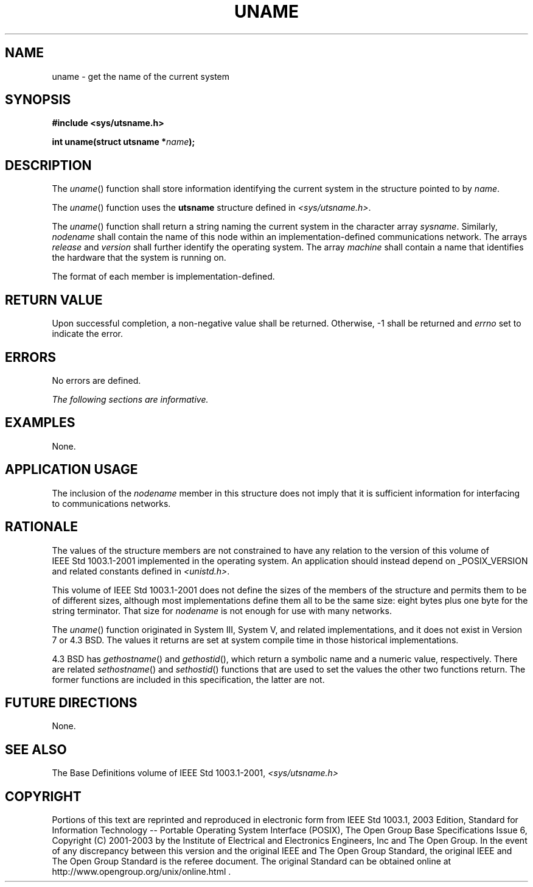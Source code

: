 .\" Copyright (c) 2001-2003 The Open Group, All Rights Reserved 
.TH "UNAME" 3 2003 "IEEE/The Open Group" "POSIX Programmer's Manual"
.\" uname 
.SH NAME
uname \- get the name of the current system
.SH SYNOPSIS
.LP
\fB#include <sys/utsname.h>
.br
.sp
int uname(struct utsname *\fP\fIname\fP\fB);
.br
\fP
.SH DESCRIPTION
.LP
The \fIuname\fP() function shall store information identifying the
current system in the structure pointed to by
\fIname\fP.
.LP
The \fIuname\fP() function uses the \fButsname\fP structure defined
in \fI<sys/utsname.h>\fP.
.LP
The \fIuname\fP() function shall return a string naming the current
system in the character array \fIsysname\fP. Similarly,
\fInodename\fP shall contain the name of this node within an implementation-defined
communications network. The arrays
\fIrelease\fP and \fIversion\fP shall further identify the operating
system. The array \fImachine\fP shall contain a name that
identifies the hardware that the system is running on.
.LP
The format of each member is implementation-defined.
.SH RETURN VALUE
.LP
Upon successful completion, a non-negative value shall be returned.
Otherwise, -1 shall be returned and \fIerrno\fP set to
indicate the error.
.SH ERRORS
.LP
No errors are defined.
.LP
\fIThe following sections are informative.\fP
.SH EXAMPLES
.LP
None.
.SH APPLICATION USAGE
.LP
The inclusion of the \fInodename\fP member in this structure does
not imply that it is sufficient information for interfacing
to communications networks.
.SH RATIONALE
.LP
The values of the structure members are not constrained to have any
relation to the version of this volume of
IEEE\ Std\ 1003.1-2001 implemented in the operating system. An application
should instead depend on _POSIX_VERSION and
related constants defined in \fI<unistd.h>\fP.
.LP
This volume of IEEE\ Std\ 1003.1-2001 does not define the sizes of
the members of the structure and permits them to be
of different sizes, although most implementations define them all
to be the same size: eight bytes plus one byte for the string
terminator. That size for \fInodename\fP is not enough for use with
many networks.
.LP
The \fIuname\fP() function originated in System III, System V, and
related implementations, and it does not exist in Version 7
or 4.3 BSD. The values it returns are set at system compile time in
those historical implementations.
.LP
4.3 BSD has \fIgethostname\fP() and \fIgethostid\fP(), which return
a symbolic name and a numeric value, respectively. There are
related \fIsethostname\fP() and \fIsethostid\fP() functions that are
used to set the values the other two functions return. The
former functions are included in this specification, the latter are
not.
.SH FUTURE DIRECTIONS
.LP
None.
.SH SEE ALSO
.LP
The Base Definitions volume of IEEE\ Std\ 1003.1-2001, \fI<sys/utsname.h>\fP
.SH COPYRIGHT
Portions of this text are reprinted and reproduced in electronic form
from IEEE Std 1003.1, 2003 Edition, Standard for Information Technology
-- Portable Operating System Interface (POSIX), The Open Group Base
Specifications Issue 6, Copyright (C) 2001-2003 by the Institute of
Electrical and Electronics Engineers, Inc and The Open Group. In the
event of any discrepancy between this version and the original IEEE and
The Open Group Standard, the original IEEE and The Open Group Standard
is the referee document. The original Standard can be obtained online at
http://www.opengroup.org/unix/online.html .
